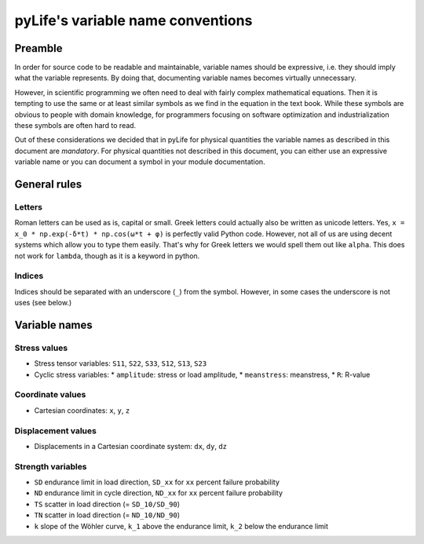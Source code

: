 pyLife's variable name conventions
**********************************

Preamble
========

In order for source code to be readable and maintainable, variable names should
be expressive, i.e. they should imply what the variable represents.  By doing
that, documenting variable names becomes virtually unnecessary.

However, in scientific programming we often need to deal with fairly complex
mathematical equations.  Then it is tempting to use the same or at least
similar symbols as we find in the equation in the text book.  While these
symbols are obvious to people with domain knowledge, for programmers focusing
on software optimization and industrialization these symbols are often hard to
read.

Out of these considerations we decided that in pyLife for physical quantities
the variable names as described in this document are *mandatory*.  For physical
quantities not described in this document, you can either use an expressive
variable name or you can document a symbol in your module documentation.


General rules
=============

Letters
-------

Roman letters can be used as is, capital or small. Greek letters could actually
also be written as unicode letters.  Yes, ``x = x_0 * np.exp(-δ*t) * np.cos(ω*t +
φ)`` is perfectly valid Python code.  However, not all of us are using decent
systems which allow you to type them easily.  That's why for Greek letters we
would spell them out like ``alpha``.  This does not work for ``lambda``, though
as it is a keyword in python.


Indices
-------

Indices should be separated with an underscore (``_``) from the symbol.
However, in some cases the underscore is not uses (see below.)


Variable names
==============

Stress values
-------------

* Stress tensor variables: ``S11``, ``S22``, ``S33``, ``S12``, ``S13``, ``S23``

* Cyclic stress variables:
  * ``amplitude``: stress or load amplitude,
  * ``meanstress``: meanstress,
  * ``R``: R-value


Coordinate values
-----------------

* Cartesian coordinates: ``x``, ``y``, ``z``


Displacement values
-------------------

* Displacements in a Cartesian coordinate system: ``dx``, ``dy``, ``dz``


Strength variables
------------------

* ``SD`` endurance limit in load direction,
  ``SD_xx`` for ``xx`` percent failure probability
* ``ND`` endurance limit in cycle direction,
  ``ND_xx`` for ``xx`` percent failure probability
* ``TS`` scatter in load direction (= ``SD_10/SD_90``)
* ``TN`` scatter in load direction (= ``ND_10/ND_90``)
* ``k`` slope of the Wöhler curve,
  ``k_1`` above the endurance limit, ``k_2`` below the endurance limit
